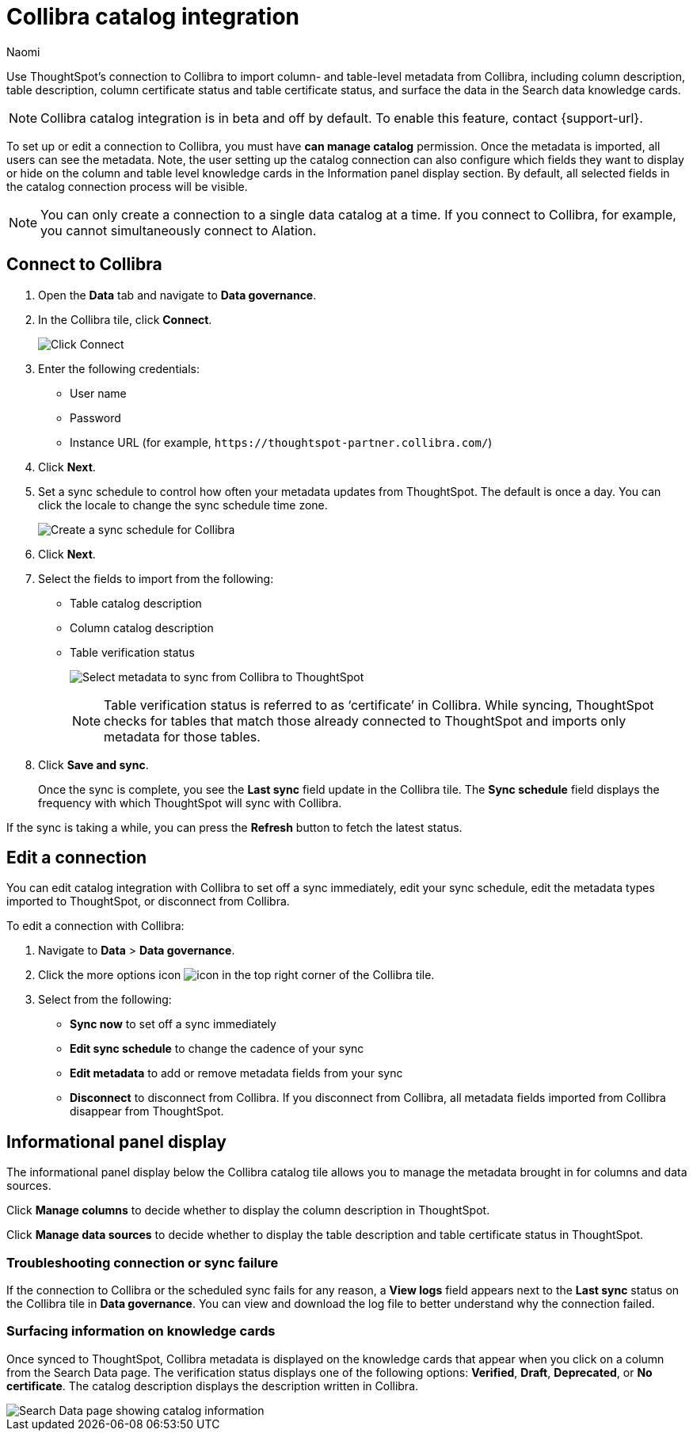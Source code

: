 = Collibra catalog integration
:last_updated: 3/5/24
:author: Naomi
:page-layout: default-cloud
:linkattrs:
:experimental:
:description: Use ThoughtSpot’s connection to Collibra to import column- and table-level metadata and surface the data in the Search data knowledge cards.
:jira: SCAL-174136

Use ThoughtSpot’s connection to Collibra to import column- and table-level metadata from Collibra, including column description, table description, column certificate status and table certificate status, and surface the data in the Search data knowledge cards.

NOTE: Collibra catalog integration is in beta and off by default. To enable this feature, contact {support-url}.

To set up or edit a connection to Collibra, you must have *can manage catalog* permission. Once the metadata is imported, all users can see the metadata. Note, the user setting up the catalog connection can also configure which fields they want to display or hide on the column and table level knowledge cards in the Information panel display section. By default, all selected fields in the catalog connection process will be visible.

NOTE: You can only create a connection to a single data catalog at a time. If you connect to Collibra, for example, you cannot simultaneously connect to Alation.

////
== Prerequisites

To create a connection to Collibra, you will need the following information:

* API token
* Instance URL

To generate the API token from Collibra, follow these steps:

. Log in to Collibra and navigate to the *Admin* section.
. Click *API tokens*.
. Click *Generate API token*.
. Enter the token’s name and description, and select the expiry range from the drop-down menu.
. Click *Save*.
. Click *Copy* to copy the API token.
+
NOTE: Be sure to download and save this token for future use.
////



== Connect to Collibra

. Open the *Data* tab and navigate to *Data governance*.

. In the Collibra tile, click *Connect*.
+
image:collibra-connect.png[Click Connect]

. Enter the following credentials:

* User name
* Password
* Instance URL (for example, `+https://thoughtspot-partner.collibra.com/+`)


. Click *Next*.
. Set a sync schedule to control how often your metadata updates from ThoughtSpot. The default is once a day. You can click the locale to change the sync schedule time zone.
+
image:atlan-sync.png[Create a sync schedule for Collibra]

. Click *Next*.

. Select the fields to import from the following:

* Table catalog description
* Column catalog description
* Table verification status
+
image:collibra-metadata.png[Select metadata to sync from Collibra to ThoughtSpot]
+
NOTE: Table verification status is referred to as ‘certificate’ in Collibra. While syncing, ThoughtSpot checks for tables that match those already connected to ThoughtSpot and imports only metadata for those tables.

. Click *Save and sync*.
+
Once the sync is complete, you see the *Last sync* field update in the Collibra tile. The *Sync schedule* field displays the frequency with which ThoughtSpot will sync with Collibra.

If the sync is taking a while, you can press the *Refresh* button to fetch the latest status.

== Edit a connection

You can edit catalog integration with Collibra to set off a sync immediately, edit your sync schedule, edit the metadata types imported to ThoughtSpot, or disconnect from Collibra.

To edit a connection with Collibra:

. Navigate to *Data* > *Data governance*.

. Click the more options icon image:icon-more-10px.png[icon] in the top right corner of the Collibra tile.

. Select from the following:

* *Sync now* to set off a sync immediately
* *Edit sync schedule* to change the cadence of your sync
* *Edit metadata* to add or remove metadata fields from your sync
* *Disconnect* to disconnect from Collibra. If you disconnect from Collibra, all metadata fields imported from Collibra disappear from ThoughtSpot.


== Informational panel display

The informational panel display below the Collibra catalog tile allows you to manage the metadata brought in for columns and data sources.

Click *Manage columns* to decide whether to display the column description in ThoughtSpot.

Click *Manage data sources* to decide whether to display the table description and table certificate status in ThoughtSpot.

=== Troubleshooting connection or sync failure

If the connection to Collibra or the scheduled sync fails for any reason, a *View logs* field appears next to the *Last sync* status on the Collibra tile in *Data governance*. You can view and download the log file to better understand why the connection failed.

=== Surfacing information on knowledge cards

// This section should talk about how the table and column description/certificate status actually appear on the Search data knowledge cards. Please include images to make it explicit

Once synced to ThoughtSpot, Collibra metadata is displayed on the knowledge cards that appear when you click on a column from the Search Data page. The verification status displays one of the following options: *Verified*, *Draft*, *Deprecated*, or *No certificate*. The catalog description displays the description written in Collibra.

image::catalog-integration.png[Search Data page showing catalog information]
